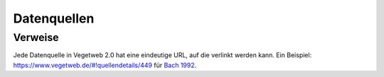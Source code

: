 Datenquellen
============

Verweise
--------
Jede Datenquelle in Vegetweb 2.0 hat eine eindeutige URL, auf die verlinkt werden kann. 
Ein Beispiel: https://www.vegetweb.de/#!quellendetails/449 für `Bach 1992`_.

.. _`Bach 1992`: https://www.vegetweb.de/#!quellendetails/449